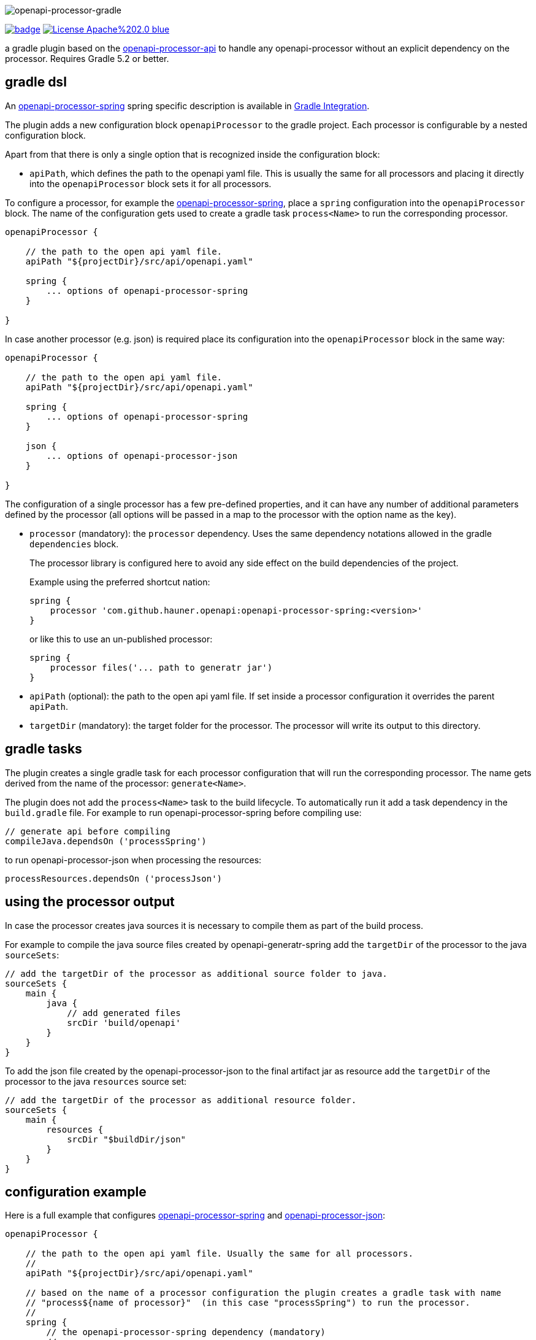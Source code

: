 :author: Martin Hauner
:page-title: openapi-processor-gradle
:page-layout: default
:page-aliases: current@gradle:ROOT:index.adoc, latest@gradle:ROOT:index.adoc
:badge-license: https://img.shields.io/badge/License-Apache%202.0-blue.svg?labelColor=313A42
:badge-ci: https://github.com/hauner/openapi-processor-gradle/workflows/ci/badge.svg
:oapj-ci: https://github.com/hauner/openapi-processor-gradle/actions?query=workflow%3Aci
:oapj-license: https://github.com/hauner/openapi-processor-gradle/blob/master/LICENSE
:oap-gradle: https://github.com/hauner/openapi-processor-gradle
:oap-api: https://github.com/hauner/openapi-processor-api
:oap-plugin: https://plugins.gradle.org/plugin/com.github.hauner.openapi-processor

//
// content
//
image:openapi-processor-gradle$$@$$1280x200.png[openapi-processor-gradle]

// badges
link:{oapj-ci}[image:{badge-ci}[]]
link:{oapj-license}[image:{badge-license}[]]


a gradle plugin based on the link:{oap-api}[openapi-processor-api] to handle any
openapi-processor without an explicit dependency on the processor. Requires Gradle 5.2 or better.


== gradle dsl

An xref:spring:ROOT:index.adoc[openapi-processor-spring] spring specific description is available in
xref:spring:ROOT:gradle.adoc[Gradle Integration].

The plugin adds a new configuration block `openapiProcessor` to the gradle project. Each processor
is configurable by a nested configuration block.

Apart from that there is only a single option that is recognized inside the configuration block:

* `apiPath`, which defines the path to the openapi yaml file. This is usually the same for all
processors and placing it directly into the `openapiProcessor` block sets it for all processors.

To configure a processor, for example the xref:spring::index.doc[openapi-processor-spring], place a
`spring` configuration into the `openapiProcessor` block. The name of the configuration gets
used to create a gradle task `process<Name>` to run the corresponding processor.

[source,groovy]
----
openapiProcessor {

    // the path to the open api yaml file.
    apiPath "${projectDir}/src/api/openapi.yaml"

    spring {
        ... options of openapi-processor-spring
    }

}
----

In case another processor (e.g. json) is required place its configuration into the `openapiProcessor`
block in the same way:

[source,groovy]
----
openapiProcessor {

    // the path to the open api yaml file.
    apiPath "${projectDir}/src/api/openapi.yaml"

    spring {
        ... options of openapi-processor-spring
    }

    json {
        ... options of openapi-processor-json
    }

}
----

The configuration of a single processor has a few pre-defined properties, and it can have any number
of  additional parameters defined by the processor (all options will be passed in a map to the
processor with the option name as the key).

* `processor` (mandatory): the `processor` dependency. Uses the same dependency notations allowed in
 the gradle `dependencies` block.
+
The processor library is configured here to avoid any side effect on the build dependencies of
the project.
+
Example using the preferred shortcut nation:

    spring {
        processor 'com.github.hauner.openapi:openapi-processor-spring:<version>'
    }
+
or like this to use an un-published processor:

    spring {
        processor files('... path to generatr jar')
    }


* `apiPath` (optional): the path to the open api yaml file. If set inside a processor configuration
it overrides the parent `apiPath`.

* `targetDir` (mandatory): the target folder for the processor. The processor will write its output
to this directory.

== gradle tasks

The plugin creates a single gradle task for each processor configuration that will run the
corresponding processor. The name gets derived from the name of the processor: `generate<Name>`.


The plugin does not add the `process<Name>` task to the build lifecycle. To automatically run it
add a task dependency in the `build.gradle` file. For example to run openapi-processor-spring
before compiling use:

    // generate api before compiling
    compileJava.dependsOn ('processSpring')

to run openapi-processor-json when processing the resources:

    processResources.dependsOn ('processJson')


== using the processor output

In case the processor creates java sources it is necessary to compile them as part of the build
process.

For example to compile the java source files created by openapi-generatr-spring add the `targetDir`
of the  processor to the java `sourceSets`:

[source,groovy]
----
// add the targetDir of the processor as additional source folder to java.
sourceSets {
    main {
        java {
            // add generated files
            srcDir 'build/openapi'
        }
    }
}
----

To add the json file created by the openapi-processor-json to the final artifact jar as resource add
 the `targetDir` of the processor to the java `resources` source set:


[source,groovy]
----
// add the targetDir of the processor as additional resource folder.
sourceSets {
    main {
        resources {
            srcDir "$buildDir/json"
        }
    }
}
----


== configuration example

Here is a full example that configures xref:spring:ROOT:index.adoc[openapi-processor-spring] and
xref:json:ROOT:index.adoc[openapi-processor-json]:

[source,groovy]
----
openapiProcessor {

    // the path to the open api yaml file. Usually the same for all processors.
    //
    apiPath "${projectDir}/src/api/openapi.yaml"

    // based on the name of a processor configuration the plugin creates a gradle task with name
    // "process${name of processor}"  (in this case "processSpring") to run the processor.
    //
    spring {
        // the openapi-processor-spring dependency (mandatory)
        //
        processor 'com.github.hauner.openapi:openapi-processor-spring:1.0.0.Mx'

        // setting api path inside a processor configuration overrides the one at the top.
        //
        // apiPath "${projectDir}/src/api/openapi.yaml"

        // the destination folder for generating interfaces & models. This is the parent of the
        // {package-name} folder tree configured in the mapping file. (mandatory)
        //
        targetDir "${projectDir}/build/openapi"

        //// openapi-processor-spring specific options

        // file name of the mapping yaml configuration file. Note that the yaml file name must end
        // with either {@code .yaml} or {@code .yml}.
        //
        mapping "${projectDir}/src/api/mapping.yaml"

        // show warnings from the open api parser.
        showWarnings true
    }

    // applying the rule described above the task to run this one is "processJson".
    //
    json {
        // the openapi-processor-json dependency (mandatory)
        //
        processor 'com.github.hauner.openapi:openapi-processor-json:1.0.0.Mx'

        // the destination folder for the json file. (mandatory)
        targetDir "${buildDir}/json"
    }

}
----

without the comments it is not that long:

[source,groovy]
----
openapiProcessor {
    apiPath "${projectDir}/src/api/openapi.yaml"

    spring {
        processor 'com.github.hauner.openapi:openapi-processor-spring:1.0.0.Mx'
        targetDir "${projectDir}/build/openapi"
        mapping "${projectDir}/src/api/mapping.yaml"
        showWarnings true
    }

    json {
        processor 'com.github.hauner.openapi:openapi-processor-json:1.0.0.Mx'
        targetDir "${buildDir}/json"
    }

}
----

== Samples

See xref:spring-mvc-sample::index.adoc[spring mvc sample] or
xref:spring-webflux-sample::index.adoc[spring webflux sample] for working spring boot samples.
